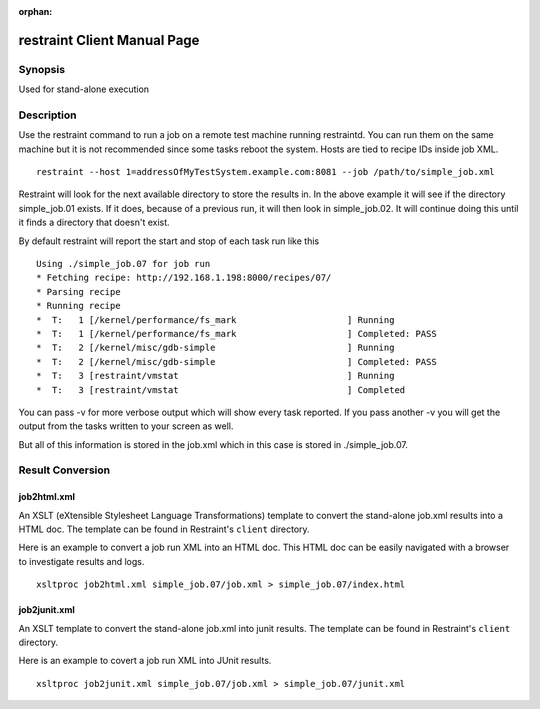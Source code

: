 :orphan:

restraint Client Manual Page
============================

Synopsis
--------

Used for stand-alone execution

Description
-----------

Use the restraint command to run a job on a remote test machine running
restraintd. You can run them on the same machine but it is not recommended
since some tasks reboot the system. Hosts are tied to recipe IDs inside job
XML.

::

 restraint --host 1=addressOfMyTestSystem.example.com:8081 --job /path/to/simple_job.xml

Restraint will look for the next available directory to store the results in.
In the above example it will see if the directory simple_job.01 exists. If
it does, because of a previous run, it will then look in simple_job.02. It
will continue doing this until it finds a directory that doesn't exist.

By default restraint will report the start and stop of each task run like this

::

 Using ./simple_job.07 for job run
 * Fetching recipe: http://192.168.1.198:8000/recipes/07/
 * Parsing recipe
 * Running recipe
 *  T:   1 [/kernel/performance/fs_mark                     ] Running
 *  T:   1 [/kernel/performance/fs_mark                     ] Completed: PASS
 *  T:   2 [/kernel/misc/gdb-simple                         ] Running
 *  T:   2 [/kernel/misc/gdb-simple                         ] Completed: PASS
 *  T:   3 [restraint/vmstat                                ] Running
 *  T:   3 [restraint/vmstat                                ] Completed

You can pass -v for more verbose output which will show every task reported.
If you pass another -v you will get the output from the tasks written to your
screen as well.

But all of this information is stored in the job.xml which in this case is
stored in ./simple_job.07.

Result Conversion
-----------------

job2html.xml
~~~~~~~~~~~~

An XSLT (eXtensible Stylesheet Language Transformations) template to convert
the stand-alone job.xml results into a HTML doc. The template can be found in
Restraint's ``client`` directory.

Here is an example to convert a job run XML into an HTML doc. This HTML doc
can be easily navigated with a browser to investigate results and logs.

::

 xsltproc job2html.xml simple_job.07/job.xml > simple_job.07/index.html

job2junit.xml
~~~~~~~~~~~~~

An XSLT template to convert the stand-alone job.xml into junit results.
The template can be found in Restraint's ``client`` directory.

Here is an example to covert a job run XML into JUnit results.

::

 xsltproc job2junit.xml simple_job.07/job.xml > simple_job.07/junit.xml
